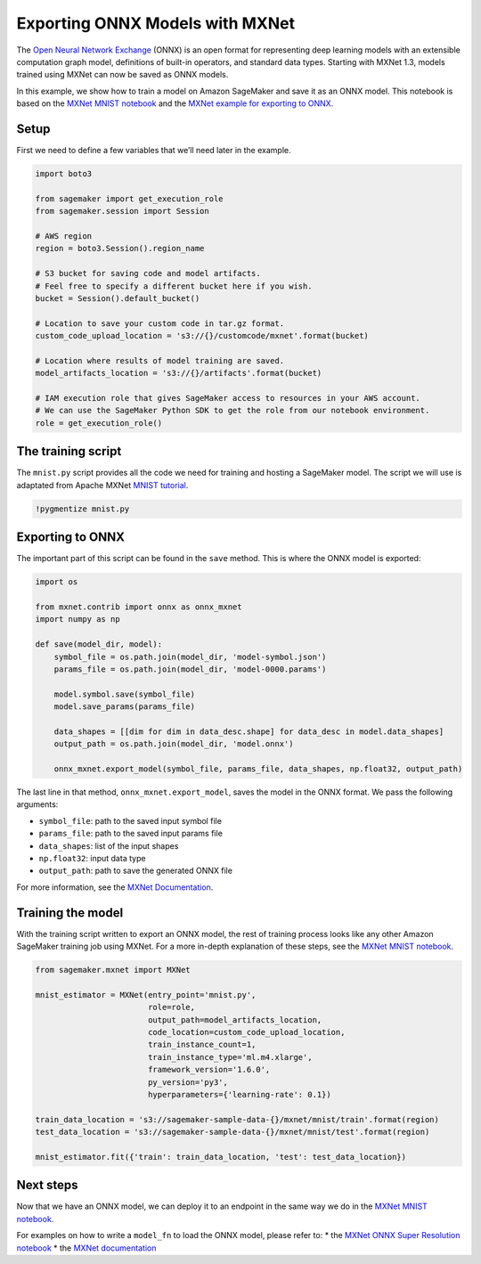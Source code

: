 Exporting ONNX Models with MXNet
--------------------------------

The `Open Neural Network Exchange <https://onnx.ai/>`__ (ONNX) is an
open format for representing deep learning models with an extensible
computation graph model, definitions of built-in operators, and standard
data types. Starting with MXNet 1.3, models trained using MXNet can now
be saved as ONNX models.

In this example, we show how to train a model on Amazon SageMaker and
save it as an ONNX model. This notebook is based on the `MXNet MNIST
notebook <https://github.com/awslabs/amazon-sagemaker-examples/blob/master/sagemaker-python-sdk/mxnet_mnist/mxnet_mnist.ipynb>`__
and the `MXNet example for exporting to
ONNX <https://mxnet.incubator.apache.org/tutorials/onnx/export_mxnet_to_onnx.html>`__.

Setup
~~~~~

First we need to define a few variables that we’ll need later in the
example.

.. code:: ipython3

    import boto3
    
    from sagemaker import get_execution_role
    from sagemaker.session import Session
    
    # AWS region
    region = boto3.Session().region_name
    
    # S3 bucket for saving code and model artifacts.
    # Feel free to specify a different bucket here if you wish.
    bucket = Session().default_bucket()
    
    # Location to save your custom code in tar.gz format.
    custom_code_upload_location = 's3://{}/customcode/mxnet'.format(bucket)
    
    # Location where results of model training are saved.
    model_artifacts_location = 's3://{}/artifacts'.format(bucket)
    
    # IAM execution role that gives SageMaker access to resources in your AWS account.
    # We can use the SageMaker Python SDK to get the role from our notebook environment. 
    role = get_execution_role()

The training script
~~~~~~~~~~~~~~~~~~~

The ``mnist.py`` script provides all the code we need for training and
hosting a SageMaker model. The script we will use is adaptated from
Apache MXNet `MNIST
tutorial <https://mxnet.incubator.apache.org/tutorials/python/mnist.html>`__.

.. code:: ipython3

    !pygmentize mnist.py

Exporting to ONNX
~~~~~~~~~~~~~~~~~

The important part of this script can be found in the ``save`` method.
This is where the ONNX model is exported:

.. code:: python

   import os

   from mxnet.contrib import onnx as onnx_mxnet
   import numpy as np

   def save(model_dir, model):
       symbol_file = os.path.join(model_dir, 'model-symbol.json')
       params_file = os.path.join(model_dir, 'model-0000.params')

       model.symbol.save(symbol_file)
       model.save_params(params_file)

       data_shapes = [[dim for dim in data_desc.shape] for data_desc in model.data_shapes]
       output_path = os.path.join(model_dir, 'model.onnx')
       
       onnx_mxnet.export_model(symbol_file, params_file, data_shapes, np.float32, output_path)

The last line in that method, ``onnx_mxnet.export_model``, saves the
model in the ONNX format. We pass the following arguments:

-  ``symbol_file``: path to the saved input symbol file
-  ``params_file``: path to the saved input params file
-  ``data_shapes``: list of the input shapes
-  ``np.float32``: input data type
-  ``output_path``: path to save the generated ONNX file

For more information, see the `MXNet
Documentation <https://mxnet.incubator.apache.org/api/python/contrib/onnx.html#mxnet.contrib.onnx.mx2onnx.export_model.export_model>`__.

Training the model
~~~~~~~~~~~~~~~~~~

With the training script written to export an ONNX model, the rest of
training process looks like any other Amazon SageMaker training job
using MXNet. For a more in-depth explanation of these steps, see the
`MXNet MNIST
notebook <https://github.com/awslabs/amazon-sagemaker-examples/blob/master/sagemaker-python-sdk/mxnet_mnist/mxnet_mnist.ipynb>`__.

.. code:: ipython3

    from sagemaker.mxnet import MXNet
    
    mnist_estimator = MXNet(entry_point='mnist.py',
                            role=role,
                            output_path=model_artifacts_location,
                            code_location=custom_code_upload_location,
                            train_instance_count=1,
                            train_instance_type='ml.m4.xlarge',
                            framework_version='1.6.0',
                            py_version='py3',
                            hyperparameters={'learning-rate': 0.1})
    
    train_data_location = 's3://sagemaker-sample-data-{}/mxnet/mnist/train'.format(region)
    test_data_location = 's3://sagemaker-sample-data-{}/mxnet/mnist/test'.format(region)
    
    mnist_estimator.fit({'train': train_data_location, 'test': test_data_location})

Next steps
~~~~~~~~~~

Now that we have an ONNX model, we can deploy it to an endpoint in the
same way we do in the `MXNet MNIST
notebook <https://github.com/awslabs/amazon-sagemaker-examples/blob/master/sagemaker-python-sdk/mxnet_mnist/mxnet_mnist.ipynb>`__.

For examples on how to write a ``model_fn`` to load the ONNX model,
please refer to: \* the `MXNet ONNX Super Resolution
notebook <https://github.com/awslabs/amazon-sagemaker-examples/tree/master/sagemaker-python-sdk/mxnet_onnx_superresolution>`__
\* the `MXNet
documentation <https://mxnet.incubator.apache.org/api/python/contrib/onnx.html#mxnet.contrib.onnx.onnx2mx.import_model.import_model>`__
